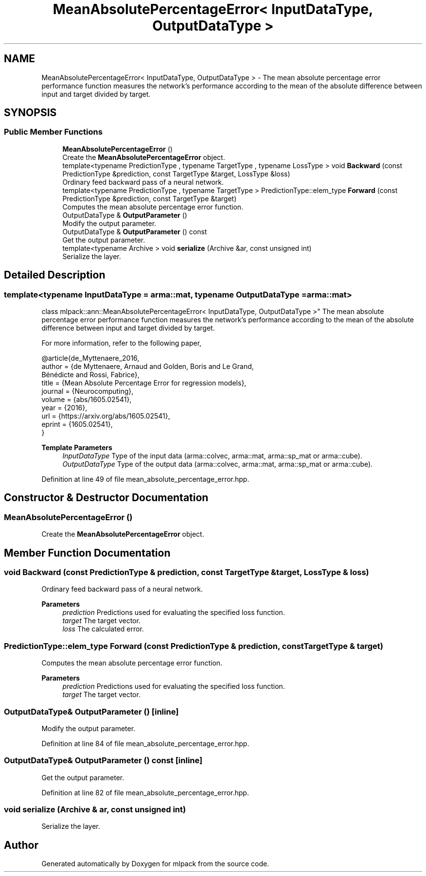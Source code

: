 .TH "MeanAbsolutePercentageError< InputDataType, OutputDataType >" 3 "Sun Jun 20 2021" "Version 3.4.2" "mlpack" \" -*- nroff -*-
.ad l
.nh
.SH NAME
MeanAbsolutePercentageError< InputDataType, OutputDataType > \- The mean absolute percentage error performance function measures the network's performance according to the mean of the absolute difference between input and target divided by target\&.  

.SH SYNOPSIS
.br
.PP
.SS "Public Member Functions"

.in +1c
.ti -1c
.RI "\fBMeanAbsolutePercentageError\fP ()"
.br
.RI "Create the \fBMeanAbsolutePercentageError\fP object\&. "
.ti -1c
.RI "template<typename PredictionType , typename TargetType , typename LossType > void \fBBackward\fP (const PredictionType &prediction, const TargetType &target, LossType &loss)"
.br
.RI "Ordinary feed backward pass of a neural network\&. "
.ti -1c
.RI "template<typename PredictionType , typename TargetType > PredictionType::elem_type \fBForward\fP (const PredictionType &prediction, const TargetType &target)"
.br
.RI "Computes the mean absolute percentage error function\&. "
.ti -1c
.RI "OutputDataType & \fBOutputParameter\fP ()"
.br
.RI "Modify the output parameter\&. "
.ti -1c
.RI "OutputDataType & \fBOutputParameter\fP () const"
.br
.RI "Get the output parameter\&. "
.ti -1c
.RI "template<typename Archive > void \fBserialize\fP (Archive &ar, const unsigned int)"
.br
.RI "Serialize the layer\&. "
.in -1c
.SH "Detailed Description"
.PP 

.SS "template<typename InputDataType = arma::mat, typename OutputDataType = arma::mat>
.br
class mlpack::ann::MeanAbsolutePercentageError< InputDataType, OutputDataType >"
The mean absolute percentage error performance function measures the network's performance according to the mean of the absolute difference between input and target divided by target\&. 

For more information, refer to the following paper,
.PP
.PP
.nf
@article{de_Myttenaere_2016,
   author    = {de Myttenaere, Arnaud and Golden, Boris and Le Grand,
                Bénédicte and Rossi, Fabrice},
   title     = {Mean Absolute Percentage Error for regression models},
   journal   = {Neurocomputing},
   volume    = {abs/1605\&.02541},
   year      = {2016},
   url       = {https://arxiv\&.org/abs/1605\&.02541},
   eprint    = {1605\&.02541},
}
.fi
.PP
.PP
\fBTemplate Parameters\fP
.RS 4
\fIInputDataType\fP Type of the input data (arma::colvec, arma::mat, arma::sp_mat or arma::cube)\&. 
.br
\fIOutputDataType\fP Type of the output data (arma::colvec, arma::mat, arma::sp_mat or arma::cube)\&. 
.RE
.PP

.PP
Definition at line 49 of file mean_absolute_percentage_error\&.hpp\&.
.SH "Constructor & Destructor Documentation"
.PP 
.SS "\fBMeanAbsolutePercentageError\fP ()"

.PP
Create the \fBMeanAbsolutePercentageError\fP object\&. 
.SH "Member Function Documentation"
.PP 
.SS "void Backward (const PredictionType & prediction, const TargetType & target, LossType & loss)"

.PP
Ordinary feed backward pass of a neural network\&. 
.PP
\fBParameters\fP
.RS 4
\fIprediction\fP Predictions used for evaluating the specified loss function\&. 
.br
\fItarget\fP The target vector\&. 
.br
\fIloss\fP The calculated error\&. 
.RE
.PP

.SS "PredictionType::elem_type Forward (const PredictionType & prediction, const TargetType & target)"

.PP
Computes the mean absolute percentage error function\&. 
.PP
\fBParameters\fP
.RS 4
\fIprediction\fP Predictions used for evaluating the specified loss function\&. 
.br
\fItarget\fP The target vector\&. 
.RE
.PP

.SS "OutputDataType& OutputParameter ()\fC [inline]\fP"

.PP
Modify the output parameter\&. 
.PP
Definition at line 84 of file mean_absolute_percentage_error\&.hpp\&.
.SS "OutputDataType& OutputParameter () const\fC [inline]\fP"

.PP
Get the output parameter\&. 
.PP
Definition at line 82 of file mean_absolute_percentage_error\&.hpp\&.
.SS "void serialize (Archive & ar, const unsigned int)"

.PP
Serialize the layer\&. 

.SH "Author"
.PP 
Generated automatically by Doxygen for mlpack from the source code\&.
